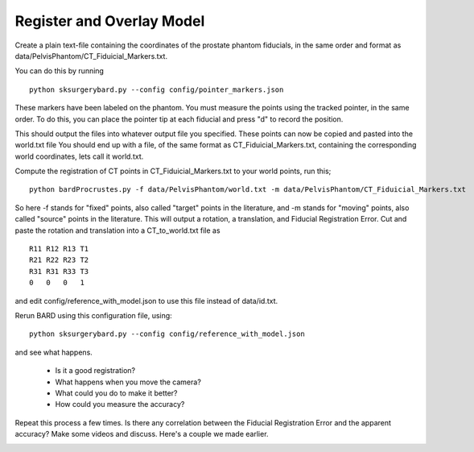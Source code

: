 .. highlight:: shell

.. _Register_and_Overlay:

=============================
Register and Overlay Model
=============================

Create a plain text-file containing the coordinates of the prostate phantom fiducials, in the same order and format as data/PelvisPhantom/CT_Fiduicial_Markers.txt. 

You can do this by running 

::

  python sksurgerybard.py --config config/pointer_markers.json

These markers have been labeled on the phantom. You must measure the points using the tracked pointer, in the same order. To do this, you can place the pointer tip at each fiducial and press "d" to record the position.

This should output the files into whatever output file you specified. These points can now be copied and pasted into the world.txt file
You should end up with a file, of the same format as CT_Fiduicial_Markers.txt, containing the corresponding world coordinates, lets call it world.txt.

Compute the registration of CT points in CT_Fiduicial_Markers.txt to your world points, run this;
::

  python bardProcrustes.py -f data/PelvisPhantom/world.txt -m data/PelvisPhantom/CT_Fiduicial_Markers.txt

So here -f stands for "fixed" points, also called "target" points in the literature, and -m stands for "moving" points, also called "source" points in the literature.
This will output a rotation, a translation, and Fiducial Registration Error.
Cut and paste the rotation and translation into a CT_to_world.txt file as 
::

  R11 R12 R13 T1
  R21 R22 R23 T2
  R31 R31 R33 T3
  0   0   0   1

and edit config/reference_with_model.json to use this file instead of data/id.txt.

Rerun BARD using this configuration file, using:
::

   python sksurgerybard.py --config config/reference_with_model.json

and see what happens.

 - Is it a good registration?
 - What happens when you move the camera? 
 - What could you do to make it better?
 - How could you measure the accuracy?

Repeat this process a few times. Is there any correlation between the Fiducial Registration Error 
and the apparent accuracy? Make some videos and discuss. Here's a couple we made earlier.

.. image:: overlay_01.png
  :height: 400px
  :alt: Screenshot after registration. FRE=12mm
  :align: center

.. image:: overlay_02.png
  :height: 400px
  :alt: Screenshot after registration. FRE=12mm
  :align: center
